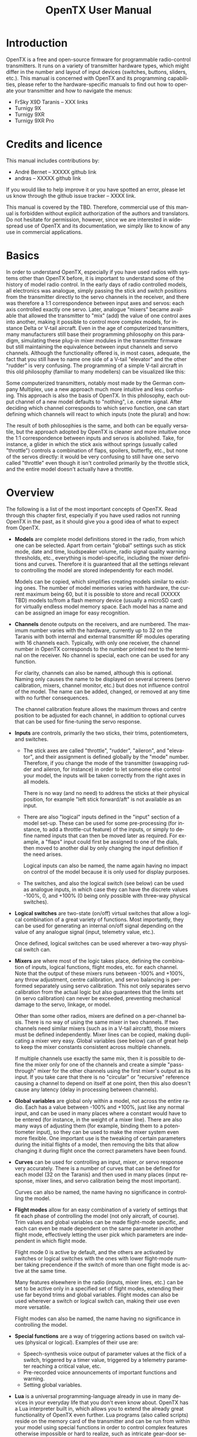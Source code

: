 #+TITLE: OpenTX User Manual
#+DATE: 
#+AUTHOR:
#+EMAIL:
#+DESCRIPTION:
#+KEYWORDS:
#+LANGUAGE:  en
#+OPTIONS:   H:3 num:t toc:t \n:nil @:t ::t |:t ^:t -:t f:t *:t <:t
#+OPTIONS:   TeX:t LaTeX:t skip:nil d:nil todo:t pri:nil tags:nil
#+INFOJS_OPT: view:nil toc:nil ltoc:t mouse:underline buttons:0 path:http://orgmode.org/org-info.js
#+EXPORT_SELECT_TAGS: export
#+EXPORT_EXCLUDE_TAGS: noexport
#+LINK_UP:
#+LINK_HOME:
#+XSLT:
#+LaTeX_CLASS: article
#+LaTeX_CLASS_OPTIONS: [11pt,a4paper]
#+LATEX_HEADER: \usepackage{a4wide} \parindent=0pt \parskip=1em \renewcommand{\arraystretch}{1.5}



* Introduction							  :noversion:
OpenTX is a free and open-source firmware for programmable
radio-control transmitters.  It runs on a variety of transmitter
hardware types, which might differ in the number and layout of input
devices (switches, buttons, sliders, etc.).  This manual is concerned
with OpenTX and its programming capabilities, please refer to the
hardware-specific manuals to find out how to operate your transmitter
and how to navigate the menus:
- FrSky X9D Taranis -- XXX links
- Turnigy 9X
- Turnigy 9XR
- Turnigy 9XR Pro

* Credits and licence 						    :version:
This manual includes contributions by:
- André Bernet -- XXXXX github link
- andras -- XXXXX github link

If you would like to help improve it or you have spotted an error,
please let us know through the github issue tracker -- XXXX link.

This manual is covered by the TBD.  Therefore, commercial use of this
manual is forbidden without explicit authorization of the authors and
translators.  Do not hesitate for permission, however, since we are
interested in widespread use of OpenTX and its documentation, we
simply like to know of any use in commercial applications.

* Basics							    :version:
In order to understand OpenTX, especially if you have used radios with
systems other than OpenTX before, it is important to understand some
of the history of model radio control.  In the early days of radio
controlled models, all electronics was analogue, simply passing the
stick and switch positions from the transmitter directly to the servo
channels in the receiver, and there was therefore a 1:1 correspondence
between input axes and servos: each axis controlled exactly one servo.
Later, analogue "mixers" became available that allowed the transmitter
to "mix" (add) the value of one control axes into another, making it
possible to control more complex models, for instance Delta or V-tail
aircraft.  Even in the age of computerized transmitters, many
manufacturers still base their programming philosophy on this
paradigm, simulating these plug-in mixer modules in the transmitter
firmware but still maintaining the equivalence between input channels
and servo channels.  Although the functionality offered is, in most
cases, adequate, the fact that you still have to name one side of a
V-tail "elevator" and the other "rudder" is very confusing.  The
programming of a simple V-tail aircraft in this old philosophy
(familiar to many modellers) can be visualized like this:

# TBD [[./diagrams/philosophy_traditional.png]]

Some computerized transmitters, notably most made by the German
company Multiplex, use a new approach much more intuitive and less
confusing.  This approach is also the basis of OpenTX.  In this
philosophy, each output channel of a new model defaults to "nothing",
i.e. centre signal.  After deciding which channel corresponds to which
servo function, one can start defining which channels will react to
which inputs (note the plural) and how:

# TBD [[./diagrams/philosophy_opentx.png]]

The result of both philosophies is the same, and both can be equally
versatile, but the approach adopted by OpenTX is cleaner and more
intuitive once the 1:1 correspondence between inputs and servos is
abolished.  Take, for instance, a glider in which the stick axis
without springs (usually called "throttle") controls a combination of
flaps, spoilers, butterfly, etc., but none of the servos directly: it
would be very confusing to still have one servo called "throttle" even
though it isn't controlled primarily by the throttle stick, and the
entire model doesn't actually have a throttle.

* Overview							    :version:
The following is a list of the most important concepts of OpenTX.
Read through this chapter first, especially if you have used radios
not running OpenTX in the past, as it should give you a good idea of
what to expect from OpenTX.

- *Models* are complete model definitions stored in the radio, from
  which one can be selected.  Apart from certain "global" settings
  such as stick mode, date and time, loudspeaker volume, radio signal
  quality warning thresholds, etc., everything is model-specific,
  including the mixer definitions and curves.  Therefore it is
  guaranteed that all the settings relevant to controlling the model
  are stored independently for each model.

  Models can be copied, which simplifies creating models similar to
  existing ones.  The number of model memories varies with hardware,
  the current maximum being 60, but it is possible to store and recall
  (XXXXX TBD) models to/from a flash memory device (usually a microSD
  card) for virtually endless model memory space.  Each model has a
  name and can be assigned an image for easy recognition.

- *Channels* denote outputs on the receivers, and are numbered.  The
  maximum number varies with the hardware, currently up to 32 on the
  Taranis with both internal and external transmitter RF modules
  operating with 16 channels each.  Typically, with only one receiver,
  the channel number in OpenTX corresponds to the number printed next
  to the terminal on the receiver.  No channel is special, each one
  can be used for any function.

  For clarity, channels can also be named, although this is optional.
  Naming only causes the name to be displayed on several screens
  (servo calibration, mixers, channel monitor, etc.) but does not
  influence control of the model.  The name can be added, changed, or
  removed at any time with no further consequences.

  The channel calibration feature allows the maximum throws and centre
  position to be adjusted for each channel, in addition to optional
  curves that can be used for fine-tuning the servo response.

- *Inputs* are controls, primarily the two sticks, their trims,
  potentiometers, and switches.
  + The stick axes are called "throttle", "rudder", "aileron", and
    "elevator", and their assignment is defined globally by the "mode"
    number.  Therefore, if you change the mode of the transmitter
    (swapping rudder and aileron, for instance) in order to let
    someone else control your model, the inputs will be taken
    correctly from the right axes in all models.

    There is no way (and no need) to address the sticks at their
    physical position, for example "left stick forward/aft" is not
    available as an input.

  + There are also "logical" inputs defined in the "input" section of
    a model set-up.  These can be used for some pre-processing (for
    instance, to add a throttle-cut feature) of the inputs, or simply
    to define named inputs that can then be moved later as required.
    For example, a "flaps" input could first be assigned to one of the
    dials, then moved to another dial by only changing the input
    definition if the need arises.

    Logical inputs can also be named, the name again having no impact
    on control of the model because it is only used for display
    purposes.

  + The switches, and also the logical switch (see below) can be used
    as analogue inputs, in which case they can have the discrete
    values -100%, 0, and +100% (0 being only possible with three-way
    physical switches).

- *Logical switches* are two-state (on/off) virtual switches that
  allow a logical combination of a great variety of functions.  Most
  importantly, they can be used for generating an internal on/off
  signal depending on the value of any analogue signal (input,
  telemetry value, etc.).

  Once defined, logical switches can be used wherever a two-way
  physical switch can.

- *Mixers* are where most of the logic takes place, defining the
  combination of inputs, logical functions, flight modes, etc. for
  each channel.  Note that the output of these mixers runs between
  -100% and +100%, any throw adjustment, centre calibration, and servo
  balancing is performed separately using servo calibration.  This not
  only separates servo calibration from the actual logic but also
  guarantees that the limits set (in servo calibration) can never be
  exceeded, preventing mechanical damage to the servo, linkage, or
  model.

  Other than some other radios, mixers are defined on a per-channel
  basis.  There is no way of using the same mixer in two channels.  If
  two channels need similar mixers (such as in a V-tail aircraft),
  those mixers must be defined independently.  Mixer lines can be
  copied, making duplicating a mixer very easy.  Global variables (see
  below) can of great help to keep the mixer constants consistent
  across multiple channels.

  If multiple channels use exactly the same mix, then it is possible
  to define the mixer only for one of the channels and create a simple
  "pass-through" mixer for the other channels using the first mixer's
  output as its input.  If you take care that there is no "circular"
  or "recursive" reference causing a channel to depend on itself at
  one point, then this also doesn't cause any latency (delay in
  processing between channels).

- *Global variables* are global only within a model, not across the
  entire radio.  Each has a value between -100% and +100%, just like
  any normal input, and can be used in many places where a constant
  would have to be entered (for instance, in the weight of a mixer
  line).  There are also many ways of adjusting them (for example,
  binding them to a potentiometer input), so they can be used to make
  the mixer system even more flexible.  One important use is the
  tweaking of certain parameters during the initial flights of a
  model, then removing the bits that allow changing it during flight
  once the correct parameters have been found.

- *Curves* can be used for controlling an input, mixer, or servo
  response very accurately.  There is a number of curves that can be
  defined for each model (32 on the Taranis) and then used in many
  places (input response, mixer lines, and servo calibration being the
  most important).

  Curves can also be named, the name having no significance in
  controlling the model.

- *Flight modes* allow for an easy combination of a variety of
  settings that fit each phase of controlling the model (not only
  aircraft, of course).  Trim values and global variables can be made
  flight-mode specific, and each can even be made dependent on the
  same parameter in another flight mode, effectively letting the user
  pick which parameters are independent in which flight mode.

  Flight mode 0 is active by default, and the others are activated by
  switches or logical switches with the ones with lower flight-mode
  number taking precendence if the switch of more than one flight mode
  is active at the same time.

  Many features elsewhere in the radio (inputs, mixer lines, etc.) can
  be set to be active only in a specified set of flight modes,
  extending their use far beyond trims and global variables.  Flight
  modes can also be used wherever a switch or logical switch can,
  making their use even more versatile.

  Flight modes can also be named, the name having no significance in
  controlling the model.

- *Special functions* are a way of triggering actions based on switch
  values (physical or logical).  Examples of their use are:
  + Speech-synthesis voice output of parameter values at the flick of
    a switch, triggered by a timer value, triggered by a telemetry
    parameter reaching a critical value, etc.
  + Pre-recorded voice announcements of important functions and
    warning.
  + Setting global variables.

- *Lua* is a universal programming-language already in use in many
  devices in your everyday life that you don't even know about.
  OpenTX has a Lua interpreter built in, which allows you to extend
  the already great functionality of OpenTX even further.  Lua
  programs (also called scripts) reside on the memory card of the
  transmitter and can be run from within your model using special
  functions in order to control complex features otherwise impossible
  or hard to realize, such as intricate gear-door sequencing.  They
  can also be used outside of models, for example for implementing a
  model setup wizard which sets up inputs, mixers, etc. for common
  scenarios.

- *Telemetry display*, *audio output*, and *haptic alerts* are an
  integral part of OpenTX.  In fact, models can be set up such that
  one never needs to look at the transmitter display because the radio
  lets the user know acoustically or by vibrating whatever they need
  to know.

  With telemetry data from a variometer, an acoustic variometer
  readout is also available, similar to the total-energy instruments
  in manned gliders.

  For speech synthesis and pre-recorded prompts, a memory card must be
  present and loaded with the relevant voice samples, whereas simple
  beep functionality is integrated into the firmware and functions
  even without the card.

- *Trainer* master functionality is implemented at the "sticks" level:
  each channel of the "slave" transmitter is interpreted as a stick,
  pot or input, thus the slave transmitter must be set up as a "1:1"
  controller, passing each control axis directly to one of the servo
  channels.  Up to 16 slave channels are supported this way, and
  assignment is free, meaning that any existing transmitter can be
  used as a slave, even if it has fixed channel assignment.  The axes
  to be controlled by the slave transmitter can be picked in a very
  flexible way.

  The 16 trainer input channels can also be used directly in place of
  any analogue input within the model, regardless of whether the slave
  controller is in control or not. (XXXX TBC)

- *Companion* is a software program to be run on a common computer
  (ready-make Linux, Windows, and Mac versions are available).  It
  goes hand-in-hand with OpenTX because its aim is to model your
  transmitter as closely as possible on the screen of your computer.
  Companion is very useful for trying new settings with the comfort of
  your PC's large screen, keyboard and mouse, which usually allow for
  faster programming than the few buttons on the transmitter.  Models
  can be copied to and from the transmitter using a USB connection,
  therefore Companion is even useful for making large changes to
  models which would be combersome to make on the transmitter itself.

  For the prospective or beginning OpenTX users, however, Companion is
  a great tool for familiarizing yourself with the basic concepts of
  OpenTX, before even spending money on a transmitter.

* Learning by doing
One thing every model pilot (or driver or captian) must learn at the
early stage is to relax while at the controls, as an upset pilot can
do stupid things they wouldn't normally do.  Since the prospect of
learning to use such a complex system as a radio with OpenTX can be
similarly daunting, we thorougly recommend for the reader to sit back,
relax, and follow this chapter closely, as it will set-up a fairly
common aircraft model, displaying the use and features of the radio in
the process.

** The model memory

#+BEGIN_QUOTE
*Why is this?*

The model we just set up is empty.
#+END_QUOTE

* OpenTX in detail 						    :version:
*** Menu overview						    :version:
TBD: diagram of the menus and how to switch between them (on Taranis)

*** Main views							    :version:
We have 3 main views showing the same basic information in the top
part and different inputs/outputs on the lower part. On the main views
a long press of the ENTER key brings up a menu where you can reset the
timers, telemetry data (min/max values, altitude, GPS home...), all of
those, bring up a statistics view (throttle graph, timers), or show
the developer credits. As mentioned above, a short press of the PAGE
key switches views.

The new title bar includes radio battery voltage, receiver signal
strength (for FrSky telemetry-capable receivers), main onboard voltage
(can be receiver battery, flight battery, or anything else depending
on sensors the "Voltage" parameter in the telemetry settings), status
icons (SD present, USB connected, trainer port mode, logging in
progress), audio volume and time.

The other "always present" items are model name, flight mode, and
trim/pot positions. The logo is of course customisable, you'll be able
to load your model's photo there! See this thread for a great
collection of models made by the community.

The first view lists the physical switch states in the bottom left
zone, and the 2 timers (when enabled) on the right.

[[./screenshots/taranis_main_screen1.png]]

The second shows the gimbal and switches positions, and is handy to
check that all the physical controls respond as intended.

[[./screenshots/taranis_main_screen2.png]]

The third shows again the physical switches on the left, and the
states of the 32 custom (logic) switches on the right.

[[./screenshots/taranis_main_screen3.png]]

The last view is a channel monitor showing the servo outputs for all
32 channels (+/- change page). If channel names are defined on the
SERVOS page, they will show up here instead of the numbers for
convenience.

[[./screenshots/taranis_channel_monitor.png]]

*** Telemetry view						    :version:
A LONG press of the PAGE key from any of the main views brings up the
telemetry views. The PAGE and +/- keys will then cycle between the
power status screen (voltage, current, power or A1/A2 if not set, cell
voltages from an FLVS-01 sensor if connected), the min/max and GPS
coordinates screen, and if defined from one to three customs screens
that can hold up to 12 items each, configured in the telemetry setup
menu.

[[./screenshots/taranis_telemetry_screen1.png]]

[[./screenshots/taranis_telemetry_screen2.png]]

[[./screenshots/taranis_telemetry_screen3.png]]
  
*** Radio general settings					    :version:
A LONG press of the MENU key brings up the mostly self-explanatory
radio setup menu:

[[./screenshots/taranis_radio_setup.png]]

- Date/Time: To be set, they serve as info but also to give a correct timestamp to files and logs saved by the radio.
- Battery range: range of the graphical radio battery meter on the main views. To be set accordingly with the battery type you use (2s lipo here).
- Sound settings: Mode, Master volume, individual volumes of all mixed sources (Beeps, sound files, variometer, background music), beep duration and pitch.
- Contrast: Screen contrast setting.
- Alarms -> Sound off: if "Sound Mode" is "Quiet", the radio will not even sound warnings like a low battery. This alarm will remind you of that when turning the radio on. 
- Inactivity alarm will remind you if you have forgotten to turn the radio off.
- Backlight -> Mode: If set to Keys, Controls or Both, the backlight will turn on when a stick/switch is moved and/or a key is pressed, for the duration set below.
- Backlight -> Alarm: Backlight will flash when an alarm sounds.
- Splash screen: On Taranis the splash will always be shown as the memory takes some time to load. Setting this on will just show it for longer.
- GPS time zone is there to show you the correct time when a GPS is present, and coordinate format lets you adjust display format to your liking.
- Country code: Must match your geographical location to keep RF transmission parameters within regulatory requirements.
- Voice language: Allows you to choose the language of the voice announcements. Note that the list contains all supported languages, but you also need to ensure a voice pack for that language has been loaded onto the SD card (in a subfolder of the SOUNDS directory).
- Units: Allows choosing between metric and imperial units for telemetry values.
- FAI mode (if the "FAI choice" option is selected in OpenTX companion): Disables all telemetry displays other than RSSI and voltage to comply with contest regulations. This is one-way, i.e. when you turn it on with this menu option it can't be disabled anymore, you need to connect the radio to the PC and use OpenTX companion to turn it off again (to prevent cheating). This allows you to come to the field, do your checks / test flights with telemetry, and turn the restricted mode on before the beginning of the contest on the radio itself.
- Default channel order: Defines the order of the 4 default mixers that are inserted on channels 1-4 when creating a new model. Set this to your preference. They can of course always be moved later, this is just a time-saving option.
- Mode: This is your stick mode, e.g. Mode 1 for throttle and aileron on the right stick, Mode 2 for throttle and rudder on the left stick.

*** SD browser							    :version:
A SHORT press of the PAGE key brings up the SD card browser page:

[[./screenshots/taranis_sd_browser.png]]

This allows you to browse the SD card contents.

On each file or folder, pressing ENTER will bring up a contextual menu
with some basic file operations (copy/delete), as well as others
depending on the file type.

Folders are organised as such:
- BMP folder: This is where you should place the 64x32, 4-bit grayscale .bmp files that you want to use as model logos. Filenames must be 10 chars long or less (not including extension). A collection of files is available here. Placing the cursor over a valid file in this folder will show it on the right side of the screen, and in the contextual menu you will find an entry to assign the selected image to the current model.
- LOGS folder: This is where you will find telemetry logs if enabled. Files will be created with the same name as the model they were saved from, with the date appended. One log file is created per day for each model.
- MODELS folder: Model files saved by the "Archive model" command of the model selection screen will be placed here. Similarly, models you want to reload using the "Restore model" of the same page need to be placed there beforehand.
- SOUNDS folder: This is where voice packs need to be placed. ZIP files with the standard voice packs can be downloaded from within OpenTX companion, or here. Extract the ZIP file to the root of the SD card, and it will create the necessary subdirectories (e.g. SOUNDS/en for the English pack). Any file you want to have available for the "Play Track" custom function needs to be placed within the language's directory as well. In this folder, the contextual menu includes a preview function.
- XXXXXXXX others?

The microSD card can be formatted by selecting the relevant option in
the menu that appears when pressing MENU LONG. A confirmation will be
required.

*** Trainer							    :version:
A SHORT press of the PAGE key calls the trainer settings page:

[[./screenshots/taranis_trainer.png]]

This page allows you to configure the trainer function for "master"
use (make sure the Trainer mode in model settings is set to
Master). For each of the 4 main functions you will be able to set the
mode (OFF, += for Add, := for Replace), ratio and input channel.

Start by setting the mode for each function (the "standard" way is
Replace i.e. when the trainer function is activated the function is
fully transferred to the student, Add allows both master and student
to act upon the function together). Then select the source channel
accordingly to the brand/model of the student radio, and set the ratio
to 100% for now. Now ensure the student radio is connected and
recognised (moving the sticks of the student radio should change the 4
numbers at the bottom of the screen) make sure all its trims are
neutral, all its sticks are centered (including throttle). Select the
CAL field and press ENTER twice. The numbers should now be 0.0 or very
close.

Now move the student radio's sticks and check the numbers vary from
-100 to +100. Should they reach those values before the stick hits the
end of its travel, reduce the ratio so that the throws match. Should
they never reach -100 to +100 even with full stick deflection, use the
Multiplier field to increase it.

Trainer input is now configured. Note that this setting is global,
because it depends on the student radio regardless of the selected
model. In order to use the Trainer function on a specific model you
will need to assign the switch you want to the "Trainer" Custom
Function for that model. More about this further.

*** Version							    :version:
This screen allows you to see the version of your currently loaded
OpenTX firmware.

[[./screenshots/taranis_version.png]]

When reporting a bug, please be sure to include the revision number
you see on the SVN line. XXXXX TBC

*** Diagnostics							    :version:
The next 2 pages are the switch and analog diagnostics, they will show
you what the firmware reads from the radio's keys and
potentiometers. This is the first place to go to if you run into
issues with badly responding sticks / pots / switches. If things are
wrong here (inconsistent stick centering or end point readings,
flickering value,...) then you can be sure the problem is
hardware-related and not due to wrong model setup.

**** Input monitor						    :version:
The Analog page also features the battery calibration setting. It
should be correct out of the box, but if not move the cursor to the
field, and adjust it so that the displayed value matches the voltage
you can measure on the battery terminals with a voltmeter.

[[./screenshots/taranis_input_monitor.png]]

**** Calibration						    :version:
This is the place where you can calibrate sticks and pots. Follow the
on-screen instructions, and note that when asked to center the sticks
this includes the throttle stick and the 2 sliders. S1 and S2 pots
however do not need to be centered, only the extremes are calibrated.

[[./screenshots/taranis_calibration.png]]

*** Model menus							    :version:
A SHORT press of the MENU key from the main views brings up the model
selection screen. There models can be selected, deleted, backed up and
restored to/form SD card using the menu brought up by a LONG press on
the ENTER key. They can also be copied or moved (one SHORT press on
ENTER key highlights the line, +/- create and place a copy of the
model on the desired slot, while two SHORT presses create a dotted
outline where +/- simply move the selected model to another slot.)

[[./screenshots/taranis_model_selection.png]]
  
**** Model setup						    :version:
A SHORT press of the PAGE key brings up the basic model setup page:

[[./screenshots/taranis_model_setup.png]]

- Model name: Self-explanatory... Change letter with +/- keys, go to the next with ENTER SHORT, or press ENTER LONG to capitalize the current letter before switching to the next.
- Model image: There you can select a 64x32px, 16-grayscale .bmp file located in the BMP folder of the SD card as your model logo. To be able to preview the images in the folder, use the SD Browser.
- Timers: There are 2 fully programmable timers, that can count either up or down. If the value is set to 00:00 they will count up from 0, if not they will count down from the preset value. The trigger is set using the field next to the timer value, ABS counts up all the time, THs runs whenever the throttle stick isn't at idle, THt starts the timer the first time throttle is advanced, TH% counts up as a percentage of the full stick range. Persistent, if ticked, means the value is stored in memory when the radio is powered off or model is changed, and will be reloaded next time the model is used. Minute call will beep / say the time every full minute, while countdown will also give announcements several more times during the last minute.
- Extended limits allow setting servo movement limits up to 125% instead of 100%.
- Extended trims allows trims to cover the full stick range instead of +/-25%. Be careful when using this option, as holding the trim tabs for too long might trim so much as to render your model unflyable. The "Reset" item will reset all trims (for all flight modes).
- Trim step sets the precision of trim clicks. Exponential means very fine steps close to the trim center, but larger ones the farther you get from center.
- Throttle reverse: Ensures correct operation of throttle-based timers and functions for people who like having full throttle with the stick down.
- Throttle source defines what triggers the THx functions of the timers. It's common to set it to the throttle channel instead of the stick, so that throttle cut or other modifiers are taken into account.
- Throttle trim: IC engine mode, where trim only affects the idle part of the throw without touching the full throttle point.
- Throttle Warning: Will warn you if the throttle stick is not at idle when the radio is powered up or a model is loaded.
- Switch warning: Defines whether the radio requests the switches to be in predefined positions on power on/model change. To set them, arrange your switches the way you like, and press ENTER LONG.
- Center beep: Makes a beep when the selected control(s) pass the center point.
- Internal RF:
   * Mode: Transmission mode of the internal RF module (OFF, D16, D8, LR12).
   * Channel range: Choice of which of the radio's internal channels are actually transmitted over the air.
   * Receiver no (D16 / LR12 only): defines the behavior of the receiver lock function. This number is sent to the receiver, which will only respond to the number it was bound to. By default this is the number of the model's slot when it is created. It can however be changed manually, and will not change if a model is moved or copied. If manual setting or a copy/move operation results in 2 or more models on the radio having the same number, a warning popup will show up. It is then up to the user to determine if this is the desired behavior or not and change if required.
   * Bind and range check fields get activated by a press of the ENTER key. The radio will beep every few seconds to confirm. Range check will display a popup with the RSSI value to evaluate how reception quality is behaving.
   * Failsafe mode (D16 / LR12 only): Allows choosing between simply holding the last received positions, turning off pulses (like old PPM MHz receivers), or moving the servos to custom predefined positions. For custom positions a SET field will call the failsafe settings page, where the position can be defined separately for each channel. Select the desired channel, press ENTER to get in edit mode, move the control to the desired position, and press ENTER to save. In D8 mode this field is hidden, failsafe needs to be set on the receiver as described in the receiver's manual.
- External RF:
   * Module type: PPM for generic modules, XJT (same operation modes as above), DSM for Spektrum “hack” modules made using these instructions. Note that the Orange DSM and Spektrum DM9 modules both need PPM.
   * Channel range: same as for internal module.
   * Receiver no, Bind, Range check (when module type is XJT): Same as above.
   * PPM Frame (when module type is PPM): Allows setting the frame length, pulse length, and polarity of the PPM frame. The frame length is automatically adjusted to a safe value when the number of transmitted channels is changed. Advanced users can still adjust it afterwards if necessary.
   * Failsafe mode: When module type is XJT, same as above.
- Trainer mode: Master or slave, this setting defines which way the trainer port works. An icon is shown in the main view when the cable is inserted showing which mode is in use. In Slave (output) mode, the channels that should be sent and the PPM frame parameters are customizable just like for External RF -> PPM.

**** Helicopter setup						    :version:
A SHORT press of the PAGE key will bring up the helicopter CCPM head
mixer page. This page allows setting a swashplate type, and limiting
the control authority through the Swash Ring setting.

[[./screenshots/taranis_helicopter.png]]
  
The inputs of this mixer are the Ail and Ele sticks, plus the virtual
channel selected in "Collective source". This channel would see
entries added on the MIXER page for one or more pitch curves.

The outputs of the CCPM mixer are CYC1, CYC2 and CYC3, which need to
be assigned on the MIXER page to the channels you will connect your
servos to.

Note that the settings made here have no effect unless you are using
those CYC1, CYC2 and CYC3 sources. A multirotor or flybarless
helicopter which uses onboard computers/mixers will NOT use them.

**** Flight modes						    :version:
Next up is the flight modes screen.

[[./screenshots/taranis_flight_modes.png]]
  
8 flight modes plus the default one are available for use. Each of
them can be named, has a selectable activation switch (physical or
logical), a trim selection array (R, E, T, A when shown mean the mode
has its own trim setting for that control, but each can be changed to
a number from 0 to 9 and thus use the same value as the specified
mode), and slow up/down parameters for smooth transitions between
modes.

The priority of the flight modes is such as the first FM of 1-8 that
has its switch ON is the active one. When none has its switch ON, the
default FM0 is active.

**** Sticks						   :outdated:version:
The next screen allows setting one or more input formatting rules to
each stick axis. This is the first step of the control chain - where
you define the amount of control authority you want on each stick.

*PLACE NEW IMAGE HERE*

As many lines as required can be assigned to each stick (LONG press
ENTER brings up a popup menu to insert/delete lines), and again the
first one that has its switch on (starting from the top) will be the
active one. This is commonly used to create dual, triple,... rates. A
name can be defined for each entry, as well as the rate and
exponential ratio. A curve (built-in or custom) can also be used
instead of the "simple" exponential function.

The Modes line allows to choose in which flight mode(s) (highlighted
numbers) that line can be active. If the current mode is not selected,
turning on the switch will not activate that formatting line.

The Side parameter limits the effect of that formatting line to only
one side of the stick. A summary of the selected modes for each line
is shown on the main screen.

*PLACE NEW IMAGE HERE*

**** Mixer							    :version:
The next page is where the actions on the controls will be mapped to
servos. OpenTX does not have any predefined mixing functions that
relate only to a particular model type or situation, it rather gives
you a blank canvas you can build upon. The key to configuring a model
on OpenTX is not to think about "activating the delta mix" like on
certain radios, but rather to think about what you want your control
on the model to do in response to an input on the radio's
controls. The mixer is where all that "logic" gets entered.

[[./screenshots/taranis_mixer.png]]

The various channels are outputs, for example CH1 being the servo plug
#1 on your receiver (with the default protocol settings). A channel
without a mixer line will just center a servo that would be connected
to it.

Each mixer line connects one input to the channel it's on. Inputs can
be:
- The 4 stick axes
- The 4 pots and sliders
- The heli mixer outputs (CYC1-3)
- A fixed value (MAX)
- The 8 physical switches
- The 32 custom (logical) switches
- The trainer port input channels (PPM1-8)
- Each of the radio's 32 channels, which allows using channels as a virtual functions for clarity (mix several inputs into one reuseable function, that can then be assigned to one or more channels). Note that the settings of the SERVOS page are NOT taken into account there.

All inputs work on a -100% to +100% basis. Sticks, pots, channels, CYC
sources, trainer inputs will vary proportionally within this
range. 3-position switches will return -100%, 0% or +100%. 2-position
switches (and logic ones) will return -100% or +100%. MAX is always
+100%.

If you want the servo connected to the #2 plug of your receiver to be
controlled by the elevator stick, you will simply create a mixer entry
on CH2 with Ele as source. Easy enough!

There can be as many lines as needed on each channel, and the
operation between each line can be selected. To create a new line, you
would LONG press the ENTER key, and select insert before/after. By
default all the lines on a same channel are added together, but a line
can also multiply those before it, or replace them.

For clarity, each line that is currently active and contributing to
the channel's output will have its source displayed in bold. This can
be very handy when many are present and to check switch functions.

[[./screenshots/taranis_mix_editor.png]]

For each mixer line, several parameters are available:
- A name can be entered for convenience
- The weight (in %) of the input can be set. This sets how much of the input control has to be mixed in. A negative value inverts the response.
- An offset on the input value can be added.
- A trim can be used, for sticks this is by default the trim associated to the stick, but can be chosen to be one of the other trims (for cross-trimming for example) or disabled altogether. For other inputs the trim defaults to OFF, but can of course be set to one if required.
- Either a differential value can be set (reduces response by the specified percentage on one side of the throw) or a curve (built-in or custom) can be assigned. When a custom curve is selected, a press of the MENU key will bring you to the curve editor.
- The modes the mixer line is active in can be selected (see D/Rs).
- A switch (physical or virtual) can be used to activate the mixer line.
- A sound warning (1, 2 or 3 beeps) can be set to play whenever the line is active.
- The Multpx setting defines how the current mixer line interacts with the others on the same channel. "Add" will simply add its output to them, "Multipl" will multiply the result of the lines above it, and "Replace" will replace anything that was done before it with its output. The combination of these operations allows creating complex mathematical operations.
- Response of the output can be delayed and/or slowed down with regard to the input change. Slow could for example be used to slow retracts that are actuated by a normal proportional servo. The time is how many seconds the output will take to cover the -100 to +100% range.

As a little example, if you wanted to add some compensation on the elevator channel when you increase throttle, you would go through a simple path:
- What's the control surface I want this to act on? Elevator, which is connected to CH2.
- When do I want it to move? When I move the throttle stick, in addition to whatever would already be present (usually the elevator stick).

So you would simply go on CH2, and insert a new line with Thr as
source. Type would be Add as the compensation needs to be added to the
"normal" elevator response. As the required compensation is likely
small, you will dial in a small weight, maybe 5%. On the ground with
motor disconnected, you will check the elevator compensates in the
correct direction. If not, you'll invert the weight to -5%.

You could then assign a switch, in order to be able to
activate/deactivate it in flight to see if the amount of compensation
is actually appropriate. If the correction is more complicated, you
might want to assign and create a curve that matches what's required.

**** Servos							    :version:
The SERVOS page is the interface between the setup "logic" and the
real world with servos, linkages and control surfaces. Up to now, we
have set up what we want our different controls to do, now is the time
to adapt that to the mechanical characteristics of the model.

[[./screenshots/taranis_servos.png]]
  
For each channel, we can define:
- A name, that will be shown on the mixer screen when the cursor is on a line belonging to that channel, on the channel monitor and on the failsafe settings page.
- An offset or subtrim.
- Low and high limits. These are "hard" limits, i.e. they will never be overridden, so as long as they are set so that your servo never forces, it really never will. They also serve as gain or "end point settings", so reducing limit will reduce throw rather than induce clipping.
- Servo reverse.
- Center adjustment. This is similar to subtrim, with the difference that an adjustment done here will shift the entire servo throw (including limits), and won't be visible on the channel monitor.
- Subtrim behavior: When set to default, adjusting subtrim will only shift the center of the servo throw. Given a -100% to +100% order from the mixer, the servo will still move exactly between the lower and upper limits, without clipping or dead band. This introduces a different stick to servo movement relation for both sides of the stick. Depending on the situation it can be either convenient or problematic, so the = setting has been added to change subtrim effect to rather shift the servo throw "symmetrically". A full throw order from the mixer can now be clipped by the limit that is on the same side as the subtrim, while on the other side the servo will not reach the limit anymore. That way on both sides of the stick a given stick movement always results in the same servo movement. Typically using the default mode allows for faster setup of servos that are driven by a single control input, while = is required to keep correct response of control surfaces using differential and/or mixing several inputs together. The = mode typically requires reducing D/R so that a margin is left between full "control" throw and the defined limits.

The following diagram illustrates the respective behavior of both
subtrim modes and how Center adjustment compares to them:

[[./diagrams/subtrim_modes.png]]

The last line after CH32 is the "Trims to Offsets" function. It is
used to take the trims of the currently selected flight mode, transfer
their content to the subtrims, reset them, and adjust all other flight
modes' trims. If you're close to running out of trim, instead of
having to adjust every value one after the other, all it takes is to
LONG press ENTER on this line and everything is done magically. Beware
that you should still check if it would not be wiser to correct the
problem mechanically, especially with large values, as depending on
the subtrim behavior setting it might lead to either insufficient and
asymmetric throws, or clipping/dead band.

**** Curves							    :version:
Custom curves can be used either in input formatting or mixers. There
are 16 of them available, and they can be of several types (3, 5, 9,
17pt, both with fixed or user-definable x coordinates). 3pt would be a
3-point curve with fixed x, 9pt' is a 9-point curve with user-defined
x coordinates.

These curves are available in addition to the "built-in" curves:
- x>0, x<0: If input is positive resp. negative return input, otherwise 0.
- |x|: Return the absolute value of the input.
- f>0, f<0: If input is positive resp. negative, return 100%, otherwise 0.
- |f|: If input is negative return -100%. If input is positive, return +100%.

[[./screenshots/taranis_curves.png]]

[[./screenshots/taranis_curve_editor.png]]

The curve editor allows you to define a name for the selected curve,
the type, and of course set the coordinates. When the cursor is on one
of the editable coordinates, a LONG press of the ENTER key will bring
up a menu where you can choose a standard preset curve, mirror the
curve vertically, or reset all points.

**** Global variables						    :version:
Global variables are values that can be substituted to the usual
number on every Weight, Offset, Differential or Expo setting. Their
main use is to group the adjustment of several parameters that should
have the same value. For example, aileron differential on a glider
with 4 surfaces responding to the aileron function. When trying to
find the sweet spot for the differential value, instead of having to
repeatedly edit the differential value in 4 mixers, all 4 can be set
to use a global variable (e.g. GV1 resp. -GV1, selected by a LONG
press of the ENTER key on the Differential field). Then adjusting GV1
on this page is all it takes for all differentials to be updated.

Global variables are also flight mode specific, so instead of having
to create separate mixer lines with different values depending on the
flight mode one can simply use a global variable with different values
for each flight mode. This can significantly help simplifying the
mixer screen by avoiding many duplicate entries.

Global variables can also be adjusted in flight thanks to the Adjust
GVx Custom Function that will be described later, and help adjusting
those parameters that are easier to tweak in flight like D/R ratios,
expos or again differential.

The Global variables screen allows setting a name for each of the 5
available variables for conveniency, and seeing/setting the value each
of them will have in each of the 9 flight modes.

[[./screenshots/taranis_global_variables.png]]

**** Logical switches						    :version:
These are logic switches that are used to compare values and combine
various conditions.

The first "operation" column lists a few arithmetical, logical and
differential operations. In arithmetical ones a and b represent
variables, x represents a constant. Variables can be every source,
i.e. all those available in mixers, plus the 5 global variables and
all telemetry values. In logical operations the available sources are
all physical and other custom switches. Differential functions compare
the variation of a variable since last match to another value.

[[./screenshots/taranis_logical_switches.png]]
  
- a~x: active when variable a is approximately equal to constant x (hysteresis added, as comparing a stick's value for example would pretty much never trigger an exact match)
- a<x, a>x: Active when variable a is smaller resp. greater than constant x
- |a|<x, |a|>x: Active when the absolute value of variable a is smaller resp. greater than constant x
- a<b,a>b,a=b: See above, but with 2 variables
- AND, OR, XOR: Logical and, or, exclusive or between 2 binary inputs
- d>x, |d|>x: Active when the selected variable, respectively its absolute value has changed by more than x since last time. For example, d>x Alt 10 would trigger once every time Altitude goes up by 10m. |d|>x Alt 10 would trigger once every time Altitude goes up OR down by 10m.
- TIM: A timer, TIM 0.5 2.0 would be active for 0.5s, inactive for 2s, and repeat.

Custom switches offer 3 more parameters: An extra AND condition (if
selected, must be on for the custom switch to become active), a
Duration parameter (the minimum time a custom switch will be active
for even if its conditions become false instantly), and a delay
parameter (that affects both activation and deactivation). See the
title bar header to see the function of the field the cursor is on.

A long press of the ENTER key on a custom switch's label will bring up
a popup menu that allows you to copy/paste/delete an entry for more
convenient entry of similar settings.

**** Special functions						    :version:
This is the place where switches can be used to trigger special
functions such as trainer mode, soundtrack playback, speech output of
variables etc.

[[./screenshots/taranis_special_functions_1.png]]

The first column selects the trigger, which can be any switch
(physical or custom) or ON (always on). A LONG press of the ENTER key
will switch to "toggle" mode (ending with t), i.e. the selected input
will be turned on when the selected switch is activated, and will
remain on until it is deactivated and reactivated again.

Scrolling through the list you will also find a few more options: One
(triggers just once when loading a model or turning the radio on),
SHdownS (short press of the momentary switch), SHdownL (long press of
the momentary switch).

The available functions are:
- Safety CHx: When active, the output of CHx is forced to the selected value. A checkbox is there to enable the function, which you would typically do after ensuring the value is set correctly and the switch is off if your model is powered.
- Trainer, TrainerXXX: Enables trainer mode globally, and for individual functions. Unless a custom function is set for an individual function, turning the one set for Trainer automatically activates all 4 sticks.
- Instant trim: When activating the selected switch the current stick positions will be added to their respective trims. This is typically assigned to a momentary switch, and used on a maiden flight if you expect trims to be way off. Instead of frantically clicking the trim tabs, you would hold the sticks so that the model flies straight, and depress the switch once. It is best to remove that entry after the maiden flight, to avoid hitting it by mistake and bringing the model badly out of trim again.
- Play Sound: Play a simple tone from the available list.
- Reset: Resets the selected item (Timer 1, Timer 2, telemetry values, or all of those)
- Vario: Turns on variometer sounds (see Telemetry setup)
- Play track: Plays a sound file from the SD card, with repeats at the specified interval
- Play value: Speaks the current value of the selected parameter, with repeats at the specified interval
- SD Logs: Logs the telemetry values to SD card at the specified interval
- Volume: Adjusts sound volume using the selected source
- Backlight: Turns backlight on
- BgMusic, BgMusic || (pause): Plays a selected soundtrack from the SD card. The BgMusic Pause item pauses the track when activated and resumes it once inactive again, while switching BgMusic off stops the track completely.
- Adjust GVx: When active, sets the relevant global variable to the value of the specified source. The adjustment source can be one of 4 groups cycled through using a LONG press of the ENTER key:
   + A fixed value
   + A proportional control, or a channel with for example specified curve/weight/offset to limit the adjustment range
   + Another GVAR
   + +1/-1, to increment/decrement the GVAR with each activation.

A long press of the ENTER key on a custom function's label will bring
up a popup menu that allows you to copy/paste/delete an entry for more
convenient entry of similar settings.

**** Telemetry							    :version:
This page groups all the basic telemetry-related settings.

[[./screenshots/taranis_telemetry_settings.png]]

- A1 and A2 are the 2 analog ports available on D8R receivers. X8R receivers only have A1, which measures the receiver's power supply. Range sets the maximum measurable voltage, i.e. 3.3V / (divider ratio). For example with the receivers' internal sensor (1:4), this would be 13.2V. For the FBVS-01 sensor with the default ratio of 1:6, this would be 19.8V. The number next to "Ax channel" will show the currently measured value, and can be used to confirm or correct the Range setting by comparing the reading with an external voltmeter. Offset and custom units (A, m/s, m, °, %...) can be used in addition to help scaling the input to accomodate 3rd-party analog sensors.
- "Low" and "Critical" alarms for A1, A2 and RSSI will trigger audio warnings when the measured value goes below the defined levels. When a microSD card with a Taranis voice pack loaded is present in the slot, those alarms will be announced in clear voice (e.g. "A1 Low", "A2 Critical", "RF signal Low"). If no card is present each will trigger a different beep pattern. We do recommend the use of the voice capability as 6 different beeps can be difficult to remember under stress.
- Blades: Number of blades for the RPM sensor.
- Voltage/current: Allows choosing the input for the power calculation and mAh count features. These should match the input you've connected the corresponding sensors to.
- Variometer source: sensor type that is installed in your model. "Vario" is for the new FrSky vario sensors as well as the openxvario (vertical speed is calculated by the sensor and transmitted digitally), A1/A2 are for analog sensors that transmit vertical speed as a voltage connected to the respective input. Limit sets respectively the maximum expected sink rate, low and high dead band (no sound), and maximum climb rate for the sounds generated by the Vario custom function. The low dead band can be set to OFF, which disables sink tones altogether.
Following those basic parameters are the selection lists for the 3 custom telemetry screens that can be seen by LONG pressing the PAGE key on the main views. Each screen can either show numerical parameters (9 in the main screen area and 3 in the bottom bar), or 4 bargraphs with configurable upper/lower limits.

[[./screenshots/taranis_telemetry_screen3.png]]

[[./screenshots/taranis_telemetry_screen4.png]]

Each field can be one of the various available parameters, of course
the corresponding sensors and/or hub must be installed in the model:
- Tmr1,2: Both timers
- SWR: Transmitter antenna quality. Should always be below 51, or a popup warning will appear and an audio alarm will sound to warn you to check the radio's antenna. The value itself is of little meaning.
- RSSI: Lowest of the RSSI values from the radio and receiver in D8 mode. In D16 mode, RSSI of the receiver.
- A1,2: Analog ports on D receivers (only A1 available on X8R receivers, with receiver voltage)
- Alt: Barometric altitude sensor
- Rpm: Engine speed, number of blades is adjusted in the settings above
- Fuel: Fuel level
- T1,T2: Temperature sensors 1 and 2
- Spd, Dist, GAlt: GPS speed, distance from starting point and GPS altitude
- Cell: Lowest cell on FLVS-01
- Cels: Sum of all cells on FLVS-01
- Vfas: FAS-40/100 voltage measurement
- Curr: Current, source configured in the settings above (FAS or analog)
- Cnsp: mAh used totalizer (needs current source configured correctly)
- Powr: Power, voltage and current sources configured above
- AccX,Y,Z: Acceleration values from TAS-01
- Hdg: GPS heading
- Vspd: Vertical speed (either calculated by the radio or reported by the sensor, depending on the sensor type chosen above)
- xxx+/xxx-: Min and max values of the available parameters

**** Templates							    :version:
The templates are currently "starting points" for model setups. When
selected with ENTER LONG they will either add to or replace the
current model's mixers and settings with the usual ones for the usage
scenario they correspond to (best used on a newly created
model). These can be used to build upon or tweak to achieve the
desired result, or simply to get an idea of what's required for that
model type.

[[./screenshots/taranis_templates.png]]
  
** Tutorial: your first model in OpenTX 			    :version:
Now that you've seen the basics and that your battery has some charge,
what about a little bit of practice? The radio comes from the factory
with the sticks already calibrated, so the first thing to do with your
radio would be to configure the general settings. Get to the relevant
page with MENU LONG, set time, date, sound volumes to your preference
(the lower end of the volume slider is typically needed when using
headphones, while the upper end is good for using with the internal
speaker), play with the backlight setting, set the RF country code to
your location, the default channel order to your preference, and the
stick mode to match your flying style. Battery gauge and alarm are
factory set for the supplied battery.

The radio will have created an empty model for you, so after having
gone back to the main view you'll be able to go to the model setup
screen by pressing MENU SHORT and PAGE SHORT. There you'll want to
make sure you've set the RF mode that matches the receiver you want to
use. When using the internal module, to bind your receiver select the
"Bind" field and press the ENTER key. The radio will beep every few
seconds. Now follow your receiver's instructions for binding (press
and hold the F/S button then apply power for D and X receivers,
connect jumper to S pins of channels 1 and 2 and apply power for
V8x-II receivers). The receiver LED will flash fast to confirm
binding. Press exit on the radio, Remove the jumper on the receiver if
applicable, and cycle receiver power. You should now have servo
control of channels 1-4 with the sticks.

**** Setting up a model						    :version:
***** OpenTX basics						    :version:

Now that everything works, it's time to stop a moment for some theory about the basic operation of the OpenTX firmware.

As briefly described above, OpenTX differs from the majority of
mainstream radios by its programming philosophy. Owners of Multiplex
radios will however feel at home very quickly, as the principles are
very similar. As opposed to common radios that offer a choice between
a limited set of predefined usage scenarios (airplane, glider,
helicopter), a number of functions that are commonly used with such
models (delta, flaperon, camber, butterfly...), and have fixed
assignations (sticks always control their respective channels), OpenTX
offers a blank canvas on which you will build your setup: the mixer
screen. This approach ensures maximum flexibility because whatever you
do you will never have to work around what the radio expects you to
do, which is a blessing for anybody having to work with "new" model
types or configurations which still "don't exist" for mainstream radio
manufacturers, and as such for which the built-in functions are
usually useless. So you can see it that way: For some model types,
usual predefined functions can allow setting up a model in seconds
(just enable a function), but for others you'll spend hours trying to
get around their limitations. On OpenTX everybody is more or less at
the same level - it might take a little longer at the beginning to set
up a seemingly simple model, but a complicated one won't take much
more. As there is no existing function you can just turn on, it will
require basic understanding of how your model is supposed to work, and
what you want each control surface to do. This means that you might
even learn something about your model in the process of setting it up!

The control order path starts from the hardware controls, goes through
the STICKS screen (anything affecting control response like dual rates
and exponential), continues to the mixer, and ends up being adapted to
the mechanical characteristics of the model in the SERVOS screen.

***** Everything about the mixer screen				    :version:
We'll start with this as it is the center of the radio. The mixer
screen lists the 32 output channels to which you can link one or more
inputs from a long list of physical controls (sticks, pots, trims,
switches), logic sources, other channels and trainer inputs. Each
assignation is done with a mixer line. A new model will have 4
predefined mixer lines on channels 1,2,3 and 4 that link the 4 sticks
to them according to the channel order preference you have set. These
are there purely for convenience, and can of course be edited or
deleted.

Let's delete them all by highlighting them, pressing ENTER LONG and
choosing "Delete". Your mixer screen is now empty, which means the
radio does nothing at all. Well it does, it sends out the number of
channels that are defined on the model setup page to the receiver
(channels 1-8 by default), but as those channels are empty in the
mixer screen no servo will respond, they'll all be centered. You won't
go very far with that, so you'll want to add control inputs to those
channels. You'll create a mixer line on CH1 by highlighting it and
pressing ENTER LONG, and will end up in the INSERT MIX page. Scroll to
the "Source" field, press ENTER, and select the control you want to
act on CH1. You can do it by browsing the list with the + and - keys,
or take the easy route and just move the desired control (if it's a
physical one, of course). Move the aileron stick, and the field will
change to Ail (it might have already been there if your channel order
preference set in the general settings had A for the first channel, as
that's taken into account). You can leave the other parameters at
their default settings, which mean:
- The mix ratio of this input is 100%, so the scaling of the mixer line's output will be equal to its input. A value of -50% would mean the output would be half of the input, and inverted.
- There is no offset, so with an input of 0 the output of the mixer line will also be 0. A value here would shift the response by that much percentage of (input x weight).
- Trim is ON, it could instead be excluded from the calculation (OFF), or one of the other trims could be used (for cross-trimming for example). D/R and expo (the entries on the STICKS screen for that channel) are used. Unticking the box would mean the mix receives the raw stick input even if a D/R is active.
- Differential is 0, so the mixer output will be symmetrical on both sides. A value of 20% would mean the line's output would be 20% less on the negative side than on the positive one. The "Diff" field is editable, and by using the +/- keys on it you'll be able to select a curve instead (predefined or custom).
- The mixer line is active for all flight modes. By "unticking" some of the numbers, you would disable that line whenever the corresponding flight mode is selected.
- No switch is assigned to the line, so it's always active (as long as the modes setting above allows it). Selecting a switch (physical or logical) would allow activating or deactivating the line when needed.
- Warning is off. If set to 1,2 or 3 the radio would emit 1,2 or 3 short beeps every few seconds to let you know that line is active.
- Multiplex is Add, so this line is just added to the previous ones on the same channel. If set to multiply it would multiply the calculated result of the lines above it, and if set to replace it would replace anything that's above it whenever it's active.
- Delays are 0, so if that line had a switch assigned it would be activated/deactivated instantly when the switch is toggled. Time is in seconds.
- There is no slowing down, so the line's output reacts instantly to input changes. Times set here are expressed in seconds to cover the entire range (-100 to +100). If 2 seconds are selected, the line's output will take 0.5 second to gradually sweep from 0 to +50% if the input was moved by that much or the mixer line was activated/deactivated by a switch.
- You can also name the mixer line. This name is shown on the main mixer screen, so setting names is a good idea to help maintain complex setups where you might have many lines on each channel.

Note that at any time in the Mixer screen and the EDIT/INSERT MIX
dialogs you can press MENU LONG to bring up the channel monitor. This
makes it easy to try the different parameters and see their effect on
the channel's output. In addition to this, you will see that on the
mixer screen each active line has its name and source displayed in
bold, so it's always clear at any given time as to which lines are
actively contributing to the channel output.

The description is long, but in practice if we now do it again to
control CH2 with the elevator stick it will only take a couple of
seconds to select CH2, press ENTER LONG, scroll to Source, press
ENTER, move the Elevator stick, and press EXIT twice. Setting up the
mixer for a vast number of basic models is as simple as that. In
addition to the 4 basic channels, if you have a model with flaps that
have their own servo and that you want to control with switch SB
you'll just find a free channel to connect your servo to (let's say
CH6), you'll scroll to CH6 on the mixer screen, insert a mixer line,
flip the SB switch when in edit mode on the source field, and EXIT
twice. If you want to adjust the up/mid/full positions, a good idea
would be to set up a 3-point custom curve. In the Curve setting,
select c1, exit edit mode, and still on the curve field press
MENU. You will be brought to the curve editor. Select "3pt" as type,
select the Y value of the first point, and adjust its position. Do the
same for the other 2 points, and exit.

Now something more "complicated", if your model has retracts that you
want to control with switch SA (which has 3 positions) but want only 2
possible output values (in and out) this won't work (choosing SA would
give -100%, 0%, +100%). You'll then use the very convenient MAX
source, that represents a fixed value. Create a mixer line on a
channel (e.g. CH5) with MAX as source and +100% weight, you could name
it "Gear Up". Now create a 2nd mixer line under the first one by
pressing ENTER LONG on on it and selecting "Insert After". Choose MAX
again as source, then set weight to -100%, for which it's time to
remember the handy shortcut - enter edit mode, and press the + and -
keys together. There, -100%. Scroll to the "Multpx" setting, and
select "Replace". Now go to the switch setting, enter edit mode, flip
SA in the UP position (flick it out of it first if it's already
there), and press the + and - keys together. This will turn the "SAup"
entry into "!SAup". This means the line is active whenever SA is NOT
in the UP position. Name the line as "Gear Down" and you're done. What
happens is: CH5 will be at 100% by default (the first mixer line is in
effect), BUT when SA is either in the middle or in the down position
the 2nd line will activate and replace the first one, turning the
output to -100%. If you go back to the mixer screen and play with SA
you'll see that when it's not in the UP position the 2nd line will
turn bold as it becomes active, while the first one fades back to
normal as it's been deactivated by the Replace type of the second
line. Again that seems long, but takes as much as about 30 seconds
when you're used to it.

Of course if you've followed you'll certainly understood that we could
have set the second line to use switch "SAup", and that subsequently
the role of the 2 lines would be swapped (second active when switch is
up, first in the other 2 positions). But then I wouldn't have had the
opportunity to explain the !, and also as a personal preference I like
my switch default positions to be UP, and the first mixer line on a
channel to be the default value.

A little simple one next: You have 2 ailerons with separate
servos. Using a Y-cable to link them is too old-school nowadays, so
let's use another channel. We already have the first aileron on CH1,
CH5 and 6 are taken by gear and flaps, so let's use CH7. We have an
aileron that must move with the aileron stick, which is actually just
like the first one. So let's just copy the first mixer by highlighting
it and pressing ENTER LONG, and selecting copy. Move it to CH7 and
press ENTER. This would work just fine, but I'll throw in a personal
preference again, and change its weight to -100% because "logically"
that aileron is supposed to move in the opposite direction. We'll see
later why this makes sense.

Next up: a little mix. I'm going to be lazy and just tell you to go
back up and check the mixer screen description a bit further up for
the throttle -> elevator compensation. I'm sure it will seem much more
clear now!

Let's do a delta mix. Again, what kind of control surfaces do we have,
and what do we want them to do?

We have 2 elevons. They must move in the same direction when the
elevator stick is moved, but they must move in opposite directions
when the aileron stick is moved.

So, let's pick 2 channels to connect our servos to. CH3 and 7,
because... why not. Trying to make you forget about old school fixed
channel assignments here ;)

CH3 must move with the elevator stick, so we create a mixer line with
Ele as source on it. CH3 must also move with the aileron stick, so we
create a 2nd mixer line with Ail as source. We leave multiplexing set
to "Add", as that's exactly what we want to do - the 2 inputs must be
added together.

Now let's discuss the weights a little. They are now set to 100%. This
means that a full deflection of the aileron stick will create a full
deflection of CH3, same for the elevator stick. But now as we add the
2 together, if we put the stick in the upper right corner (assuming
mode 2) we have 100% + 100% = 200% output on CH3. Now, the limits
defined on the SERVOS screen are set to 100% - which means that the
output will be clipped. When the mixer's output for a channel goes
beyond 100%, the servo won't move any further. This is not different
from other radios - predefined delta mixes will usually give you
ratios to enter for elevator and aileron authority, which is just the
same. If you enter too high ratios some of the stick throw will be
ineffective.

Now the discussion as to what to set the ratios to is probably
endless - some are happy with 100% and clipping, some will like 50% so
that there is never any clipping, and some like myself will like
something a bit in the middle - I use 70%.

So, let's say we now have 2 mixer lines on CH3, 70% Ail and 70%
Ele. As we said, CH7 must respond the same way to the elevator input,
so we add a 70% Ele mixer too. It must respond to the aileron stick by
the same amount, but in the opposite direction, so we'll set... -70%.

This is the reason for which I set -100% in the previous dual aileron
example. Forcing yourself to enforce that logic thinking even when not
really necessary will help you to get it right when it's needed. For
example in the dual aileron scenario we could have set both ailerons
to 100%, then used servo reverse to invert one aileron to achieve the
same result on the model. BUT in the delta scenario this wouldn't
work.

***** Servos screen						    :version:
Now that the mixer is configured and the controls' behaviors are
defined, the next step is to set up the way these orders will be
carried through to the servos. At this point you'll want to actually
connect your servos to your receiver, remove the control horns from
the servos, the props from the motors (safety first), and connect a
receiver battery. Bind the receiver if not done yet.

Center all controls (you can look at the channel monitor and aim for
0), and for each servo start by mounting the horns so that they're as
close to perpendicular to the control linkage they're going to drive
as possible. Murphy's law ensures that it's always right between 2 of
the steps, so use the PPM center adjustment to make them perfectly
perpendicular. Using this setting instead of subtrim avoids losing
throw, and makes sure the outputs seen in the channel monitor are real
"control" inputs. Connect your linkages so that the control surfaces
are at neutral (or middle of their expected throw for things such as
flaps).

Now move the radio's controls carefully to exercise the servos but
being aware of possible mechanical binding. Set servo reverse where
needed. Adjust the linkages in order to have a little more throw than
what you'll ever need in both directions. If there is a little binding
on one side to reach the appropriate side on the other and/or the
throws are not symmetrical it's not a problem.

Then adjust the min and max limits. These should be set so that:
- You have a little bit more throw than what you'll ever need
- There is no mechanical binding
- Throws are the same on both sides with full control input deflection

We're done for this screen. You've already named your channels of
course ;)

***** Sticks screen						    :version:
You've probably noticed there's one thing we haven't done yet - adjust
throws. That's what we'll do now.

For each stick, create a rate line. Set the weight to achieve the
desired throws. Add expo if desired. This is your default rate, so
don't choose a switch.

If you want multiple rates, create a new line before the default one,
enter the new rate/expo, choose a switch. Repeat as many times as
desired. What's important to know is that the first line that has its
switch on (starting from the top) will be the active one. So if you
create rates below one with no switch - it will never be active. Think
about the priority if you choose switch combinations that can lead to
2 rates having their switch on - the top one will override the
other. Ideally you should choose your switches so that never happens.

There, we can go and fly!

***** Model setup guidelines					    :version:
Time for a little summary. As we've seen, there's literally an
infinite number of ways to do the same thing in the firmware, so let's
mention a few good practices when setting up models. If you stick to
them they will help you set up your model quicker, keep your setup
clean, and understand what you did 6 months later. With a simple
4-channel model where each servo is controlled by only one control
input, if you want to reduce aileron throw you could do it either with
the aileron D/R, in the weight of the mixer line linking the Aileron
stick to the aileron channel, and with the Limits for that
channel. For such a simple model it won't matter much where you do it,
but as soon as you'll get to more complicated models with flaperons,
butterfly mixes etc, doing it in the limits for example would simply
make it impossible to set up the model properly.
- Start with the mixer setup. As we did above, think about what controls you have on your model and what they should do, and choose which receiver channel you want to use for each of them. On each of those channels, create one mixer line for each of the transmitter controls that should act on it. Figure out the relative amount of movement each of those must lead to, based on 100%. Forget about throws for now, if one control must have half the authority of the other set one to 100% and one to 50%. Keep the mixer dedicated ONLY to the "logical" part of the setup. If for example for complex gliders you have more than one control surface that needs to receive the same group of mixers, isolate those as a "Function" on a free "virtual" channel you know you won't use it for a servo, e.g. CH10. Then reference it in the required output channels with a 100% CH10 mixer line. This will save mixer lines and add to clarity. Name your channels and mixes that aren't self-explanatory.
- Set the servo parameters. Take good care of the mechanical setup, the better it is the easier the radio setup and the more precise your controls will be. If you need to use subtrim to artificially shift a control (for example in case of flaperons that need a far greater throw on the low side than on the high side), remember to use the "=" output mode to keep symmetry.
- Always define control throws using the Sticks screen.

Now the throws are adjusted, the mixer is set for good logic and the
outputs are set for good mechanical fit. As every part of the setup is
clearly separated, should you need to change something any adjustment
will only require intervention on one of the screens. If you crash or
change something mechanically, it will be the SERVOS screen. If your
throws are too big, Sticks screen. If a compensation amount or mixing
ratio is wrong, mixer screen.

Remember that there are custom switches that can be set to combine
various functions, for example allow activation of some mixers only if
another one is active, etc.

It is also good practice to make use of the "Safety CHx" custom
function to define a safety switch for the throttle channel of
electric models. Select your throttle lock switch, select the correct
function for your throttle channel, set the value to -100, then tick
the box. While you should always set up your model without it being
powered, or at least without a prop mounted, the safety box is there
to avoid forcing the channel to the default value of 0 (mid throttle)
while browsing the function list if your switch is active.

The "Instant Trim" custom function can be used if you expect your
model could be badly out of trim on the first flight, see the Custom
Functions section for a full description.

Once the flight is over, the "Trims -> Offsets" function at the bottom
of the SERVOS page can be used to transfer the trim contents into the
subtrim settings. Be aware that unless the servo mode is set to "=" an
excessive subtrim amount can lead to dissymmetric throws and
influences settings like differential.

***** Advanced features						    :version:
****** Flight modes						    :version:
Flight modes in OpenTX are relatively simple compared to most
radios. The settings are simple: A name (displayed on the main views),
a switch to activate them, a trim setting and 2 fade in/out
settings. Yet they are very powerful, because the main settings are
actually just located somewhere else: in the D/Rs and mixers. Each of
these has a flight mode selection list, that will determine in which
one(s) they are active. So (nearly) everything is done through
dedicated mixers. The mixers that are controlled by a flight mode will
see their activation fade in/out according to the mode's settings. As
the trims can be made flight-mode specific (they are by default),
using flight modes to activate things like gear or flaps allows using
the separate set of trims to counter the extra drag that often causes
an effect on pitch.

****** Telemetry values						    :version:
The following will assume your radio is loaded with a microSD card and
a valid voice pack, which should be the case as it is supplied with
the radio. Probably the most important telemetry value is RSSI, which
is an indication of how much signal the receiver in the model is
seeing from the radio, and will warn you in advance if you are at risk
of losing control be it due to external interference, excessive
distance, badly oriented or damaged antennas etc. The telemetry
settings page gives you 2 alarm levels you can set that will be
announced in clear voice ("RF signal low" and "RF signal
critical"). They are set by default to levels that have been
considered suitable and safe for normal line of sight flight (45 and
42), but if you want to adjust them yourself the following
explanations will be useful:

RSSI on FrSky equipment is represented using a logarithmic scale (dB),
not in %. This means that when RSSI is high, a small difference in
distance between the transmitter and receiver will lead to a big
change of the RSSI value. It is perfectly normal to see a value of
about 100 when next to the model, and already down in the 70's by the
time you've walked to the other end of the field. When you have a
reading of 50, it will however take a lot of extra distance to reach
the alarm level of 45. The basic approximation rule is that a doubling
of distance between pilot and model will result in a drop of 6dB of
the RSSI value, which should make the previous explanation clear: If
you are 5m away from the model it only takes another 5m to reduce RSSI
by 6dB, but if you are 600m away from the model it will then take
another 600m to reduce the value by the "same" 6dB.

Loss of control will happen when RSSI reaches a value of about 38, so
setting an alarm at 10 is useless. From the above explanation you can
see that between the default critical alarm (42) and usual practical
loss of control we have a margin of about 4dB, or range factor of
around 1.5. The alarms are thus rather conservative, and in normal
conditions even if you heard the critical alarm you would still be far
from losing control (you should be at around >1000m distance, with
another 500m to spare). Intermittent loss due to local fades and
antenna orientation mismatches could however get more and more
frequent.

As mentioned the default alarms are deemed safe for usual line of
sight flight, but for example with FPV setups especially when coupled
with automatic return to home systems and properly configured
failsafes the safety margin can be reduced and you should be able to
extract more or less double of the standard range out of the
system. It is up to you to (safely!) experiment as once the margin
gets reduced influence of external interference sources will start to
become more noticeable, such as it is impossible to predict the
behavior of a given installation in a particular model.

The Taranis also has an alarm that will warn you of the telemetry
downlink being lost or recovered. The telemetry link behaves similarly
to the control link and is transmitted with the same power level, so
it should have essentially similar range, and the conservative alarms
for the control link described above should ensure the telemetry link
is always available. However, it is possible that for any reason
(manufacturing tolerances resulting in slightly different range of the
up and down links, local interference sources in close proximity to
the radio,...) the telemetry link is lost prematurely, in which case a
warning is essential as you need to be aware that any telemetry-based
alarms will NOT sound anymore. Obviously, if the radio can't pick up
the RSSI info from the receiver it won't be able to warn you about low
RSSI. Similarly, if you are for example relying on information from an
onboard voltage or current sensor to know when to land, the alarms you
set for this won't sound if telemetry data is unavailable. So be aware
of the "Telemetry lost" audio alert and act accordingly, whether by
falling back to other sources of info or by turning back to land and
investigate the reason for the loss of telemetry feed.

Note that when the radio and receiver are very close to each other
(usually <1m) you may get spurious "telemetry lost" and "telemetry
recovered" alarms. This is not a malfunction and will stop when the 2
devices are separated.

The rest of the telemetry subject in itself has mostly been covered
already. The telemetry settings page allows you to configure the
different parameters that have been explained in the menu
overviews. The telemetry views will show the data as configured. If
you have a microSD card in your radio, you can use the "SD Logs"
custom function to record the telemetry data while in flight. It can
then be played back in OpenTX companion or opened in spreadsheet
programs.

****** Audio							    :version:
One of the major features of the radio is the speech output
function. Provided a microSD card (FAT12/16/32 format) loaded with the
sound pack available for download from within OpenTX companion is
inserted in the slot in the battery compartment, the radio will be
able to play audio files in response to various events like reaching
trim center/ends and activation of a switch (physical or custom), to
play a background music file, and last but not least to announce every
available value (telemetry, parameter, stick position) in clear
voice. Custom sounds can be placed in the SOUNDS/(selected_language)
folder of the card and will be available for use (name must be 8
characters at most, not counting the .wav extension, and with no
special characters). Language is set in the radio general settings and
can be changed on the fly as long as the pack for that language is
loaded on the card.

ZIP files with the standard voice packs can be downloaded from within
OpenTX companion, or here. Extract the ZIP file to the root of the SD
card, and it will create the necessary subdirectories (e.g. SOUNDS/en
for the English pack). If you wish to create your own files, the
required format is:
- WAV, 8 or 16 bit, Mono
- 8, 16 or 32kHz sample rate
- PCM, u-law or a-law compression

The stock sounds above use the best available quality, i.e. 16bit,
32kHz and PCM.

Audio operation is relatively simple as it only consists of 5 "and a
half" Custom Functions:
- Play Track: Just play an audio file from the SD card when the associated switch is active. A repeat option is available, when set the sound will repeat at the set interval as long as the switch is active. This can be used to announce flight modes, gear position, flap position etc when the associated switch is activated or on request.
- Play Value: Say the value of the selected parameter when the switch is active. The repeat parameter is available too.
- BgMusic: Starts playback of a background music track (that can of course also be a timed flight program announcement). The switch must stay on in order to continue playback.
- BgMusic ||: This pauses the background track while active, and resumes playback when deactivated. The BgMusic switch must stay active the whole time or the track will start from the beginning again.
- Vario: Reproduces the sound of a glider variometer using the altitude or Vertical speed telemetry data.
- Volume: Adjusts the audio volume for the entire radio to the value of an input, e.g. a pot.

The following example shows a few Custom Functions set to announce
what switches activate when they are, as well as SHdown triggering
playback of the value of Timer 2 followed by the consumption (mAh
count obtained from an FrSky FAS-100 current sensor onboard).
  
In addition to the sounds played by custom functions, there are a few
predefined sounds that will be played automatically when an event
happens if an appropriately named file is placed in the right folder.

Currently the following events are supported:
- Flight Mode Change:
   + When flight mode is activated, file /SOUNDS/(selected_language)/modelname/flightmodename-ON.wav is played if present
   + When flight mode is deactivated, file /SOUNDS/(selected_language)/modelname/flightmodename-OFF.wav is played if present.
   + XXXXXX TBC extend?

The "modelname" and "flightmodename" folder should be identical
(including case) to your model's name and flight mode name
respectively, with spaces replaced by underscores. Of course only the
files you want and place on the card will be played, if something
doesn't interest you then just don't put a file for it.

****** Global variables						    :version:
We have already mentioned how global variables could be used to group
multiple adjustments in one place, and to make that adjustment flight
mode specific. It was also noted that these could be adjusted in
flight - this is done using the Adjust GVx custom functions. Any time
the custom function's switch is ON, the value of the global variable
will follow the selected input. As a reminder, there are 4 groups of
inputs that can be switched between by pressing ENTER LONG on the
input field, and don't forget to tick the safety box once you're done
configuring and you've made sure the switch is off - again to avoid
overwriting your GVAR by mistake while scrolling the source list.

This is the way to adjust values in flight. The custom function's
switch serves as a "lock" to freeze the value or allow
adjustment. When a variable is being updated, a popup with the
variable name and new value will show up on the main views.

One of the available sources for adjusting global vars is the list of
channels. This is probably the main way you'll use to adjust GVARs for
a simple reason: Let's say you want to adjust a D/R ratio with the S1
pot. If you select GV1 as the weight parameter of that rate line and
just use the Adjust GV1 custom function with S1 as source, you will
now be adjusting your rate between -100% and +100%. Being able to
disable and even reverse your rate doesn't sound terribly fun, so
you'll want to limit the adjustment range. The easiest way is to use a
free channel for that. Create a mixer line on say CH12, and use the
weight/offset/curve parameters to make that channel's output cover a
range of say +50 to +80% over the pot's throw. Then, set the Adjust
GV1 source to CH12.

****** A few interaction examples				    :version:
The power of the system now comes from the combination of the
different features. Custom switches can be used to create conditions
that will trigger audio playback, for example using custom switch
"CS1|d|>x Alt 10" as trigger for "Play Value Alt" would result in the
altitude being announced every time it has changed by 10m/ft. "CS2 a<x
Spd 35" triggering "Play Track lowspd" would play the lowspd.wav file
on the SD card, that could be recorded to say "Low Speed" when GPS
speed got under 35km/h. If you have several parameters you want to
have announced sequentially on request, you could set several Play
Value Custom Functions all triggered by the SHdown momentary switch as
shown above. A press of this switch will then trigger playback of all
the parameters one after the other.

But as we know that custom switches can be used anywhere a switch is
definable, nothing prevents you from reusing that same CS2 to trigger
automatic flaps deployment once speed got below 35km/h. That's right,
anything can be used to affect anything.

* from Google Docs						    :version:
** OpenTX on Taranis				 :noexport:separate_document:
Manual by Andre Bernet, based on OpenTX r2940, last updated 14.04.27. Commercial use forbidden without explicit authorization of the authors and translators. We don't bite, but like to know what's going on, so just ask :)

So as everybody probably knows now, FrSky have chosen OpenTX as the operating system for their new Taranis radio :)
This page is intended to describe the OpenTX firmware installed on the Taranis, and offer some explanations about the philosophy of the firmware and how to set up models. We'll start with an overview of menu contents, and then go into more details about how to set up models. The Taranis version of OpenTX has all of the features from the 9x version, includes the additions of the sky9x version (audio/speech, SD card for model/audio files/logs storage, USB access to card and settings/model memory), sees the UI adapted to the larger screen and different button layout, and finally adds support for the Taranis' extra hardware capabilities.

*** What you'll find in your package
  

- An aluminium case (optional on newer sets)
- A radio!
- A 6-cell NiMH battery pack
- A charger that connects to the radio's charge port
- A nice neck strap
- Depending on the chosen combo, an X8R receiver
*** The radio
The FrSky Taranis is a ground-breaking radio because it's the first time a renowned player in the R/C industry and the creators of an open-source radio control firmware collaborate closely to improve both the hardware and software sides of a product, and come up with an open-source radio targeting the mainstream market. This means that while the Taranis is a low cost radio, it is free of the usual "marketing-driven" limitations that most manufacturers place on their offerings, and as such offers features that match and even exceed those of the highest end radios in the industry.
It is also future-proof, as both teams are always there to respond to questions and suggestions. Things can evolve quickly to follow the needs of the various users! And should you have some programming experience - the entire source code of the firmware is available for you to play with and change to your liking.
An overview of the features
- Large 212*64 backlit LCD screen
- Quad ball-bearing gimbals with high quality potentiometers
- Numerous input controls (4 sticks, 4 trims, 2 sliders, 2 pots, 8 switches), all freely assignable
- 60 model memories
- 32 logical channels
- Internal telemetry-enabled RF module capable of transmitting up to 16 channels, with a refresh rate of 9ms. Supports the existing D8 protocol (useable with all D-type and VxR-II receivers) as well as the new D16 and LR12 modes.
- JR-compatible external RF module slot (no 6V supply) supporting transmission of up to 16 channels (depending on module) in various common protocols (PXX for FrSky modules and PPM for 3rd-party modules). Support for serial DSM2 for DIY Spektrum modules is also present (see the 9x mod guide for details).
- Mapping of the transmitted channels is free, so once an external module is added you have the choice of either creating a redundant system where the same channels are transmitted via both internal and external RF, transmitting up to 32 independent channels simultaneously, or anything in between.
- Internal RF (and external RF when an FrSky XJT module is fitted) supports receiver lock (X receivers only) and allows configuring failsafe conveniently from the radio with 3 modes: Hold, Stop pulses, Custom positions (only available with X-series receivers, D and V-II series use the usual receiver button press).
- Telemetry with 3 customisable screens and fully configurable speech announcements, supports existing receivers and sensors as well as new Smart Port sensors. Configurable metric or imperial units. Integrated audio variometer (sensor required on the model). Data logging can be enabled on the supplied microSD card.
- Selectable stick mode (1-4), totally free output channel assignment.
- 2 timers, values can be stored when the radio is powered off
- 64 mixers
- 9 flight modes
- 16 custom curves with 3-17 points each, freely definable x coordinates
- 32 logic switches
- Standard JR-type 3.5mm trainer jack (PPM signal on tip, ground on sleeve, compatible with both mono and stereo plugs, ring unused if present), capable of receiving up to 8 channels as input, and sending up to 16 channels when configured as output. Master/slave mode and signal parameters are conveniently stored separately for each model.
- OpenTX companion Windows/Mac/Linux software to save, edit and share your models and settings as well as simulate your model setup
- USB connection for firmware upgrades, microSD card and OpenTX companion access
- Sticks can be calibrated by the end user
- Multiple language support: English, French, Italian, German, Swedish, Spanish, Portuguese, Czech, and maybe yours if you contribute with your own translation file! (Radio comes in English language, reflashing is needed to change language)
- Open source community-driven firmware, so unlike with major manufacturers if you need a special function or have good improvement suggestions just raise your voice, and don't be surprised if it's implemented a couple of days later! Visit http://www.openrcforums.com to meet the developers!
The hardware
  



The radio has a relatively standard design and control layout, namely:
- 2 sticks and their associated trims, labelled in the software as Thr, Rud, Ele, Ail and TrmT, TrmR, TrmE, TrmA respectively. The stick to name mapping matches the selected stick mode. Trims are freely assignable (e.g. for cross-trimming), and can also be used as independent controls.
- 2 adjustment pots, S1 and S2
- 2 lateral sliders, LS and RS
- 6 3-position switches (SA-SE, SG)
- 1 2-position switch (SF)
- 1 momentary switch (SH)
When selecting a switch position to activate functions, it is referred to as the switch name followed by the physical position (SAup, SC-, SFdown). A ! before the name means NOT, so !SBdown would mean that the function is active when SB is NOT down, i.e. when SB is either up or in the middle.
A swiveling antenna is installed for the internal RF module, and a speech-capable speaker is located under the round grill. The large backlit, grayscale LCD and 6 edit keys take most of the lower part.


  



  



The back of the radio shows the JR-compatible module slot, along with a JR-style jack trainer port, USB connector and earphone jack. The battery bay houses a microSD card slot, a serial port and of course the battery connection.
The supplied battery is a 6-cell NiMH, but the plug will also accept a JST-style balance plug for a 2s Li-Po battery. Battery compartment dimensions are 108x31x28mm. Voltage range is 5.5-13V for the internal components, but be aware that external modules might require up to 12V, so observe your module's requirements when using one and choose the appropriate battery.
The right side of the radio sports the charger input plug, with the charging LED next to it on the back of the radio. When you connect the supplied power supply the LED will turn on, and shut off when the battery is charged (2-3 hours charge time for an empty battery).


PLEASE NOTE: The radio has an integrated Ni-MH charge circuitry designed to charge the supplied 6-cell battery.
- Do not connect a smart charger to the charge plug. It should only be supplied with 12V DC, polarity however doesn't matter.
- Do not use the charge plug if you have replaced the battery with a different type (chemistry or cell count).


The gimbals have adjustable length and tension, and each of the vertical axes is fitted with a spring disable feature as well as a ratchet and brake. This means that there is no need to swap parts to change modes, and that if you want to you can have either both or none of the vertical axes spring-loaded.


  



On the inside, the gimbals have 3 different types of screws:
- Y axis ratchet and/or "smooth braking" action strengths (blue)
- Y axis spring disable, screw it in to disable spring (green)
- X and Y spring tension (red), screw in for more tension, outer is Y of course.
It is good to note that if you like having weak stick tension, it is easy to get inconsistent centering when the spring tension screws are too loose. Just tighten them enough for centering to be good enough, and recalibrate.
Also, if you encounter a situation where your throttle stick does not “stay” at the ends when you release it, it is likely that that the spring disable screw (green) is simply not tightened all the way. Tightening it completely should solve your problem.
*** Software overview
Now might be the time to put the battery on charge, so that after reading this section you can directly have a go at putting what you learned in practice!
Button navigation
The Taranis has 6 input keys: a standard set of +/-/ENTER/EXIT, plus 2 contextual MENU and PAGE keys.
On the main views, the PAGE key will switch between the different views described in the next section. A LONG press of the PAGE key will bring up the telemetry display. A SHORT press of the MENU key will call the model menu, while a LONG press will call the radio settings menu. In those 2 menus, a SHORT press of the PAGE key goes to the next page, while a LONG press goes back to the previous one. EXIT goes back to the main views. In all model menu pages a long press of the MENU key will bring up a channel monitor to allow quickly checking the influence of a change in settings on the outputs.
The navigation in a menu is simple: The +/- keys will navigate up/down between editable fields, or lines of fields depending on the screen.
ENTER will enter the line of fields when applicable, then edit mode. In edit mode, +/- will change the value, ENTER or EXIT will validate the input and return to navigation. EXIT always goes back to the previous navigation level.
In edit mode, we have four 2-key shortcuts available:
- +/- together: Invert value
- -/ENTER: Set value to 100
- EXIT/PAGE: Set value to -100
- MENU/PAGE: Set value to 0
Another handy feature is the auto selection of physical inputs in the relevant fields. Instead of choosing a source or switch with the + and - keys, just move the pot or flick the switch you want, and it will be recognised. For switches the position is also auto-selected, and the +/- double key combination will allow selecting the opposite position (!Sxy) in a pinch.

* Introduction to OpenTX companion				    :version:
As we have briefly mentioned, OpenTX comes with a computer-based
counterpart that runs on Windows, Mac OS and Linux, OpenTX companion.

This software will allow you to backup, edit and share your radio's
settings. It can also simulate both a model's setup and the radio's
own interface on the computer, so it's a great tool to try things even
without a radio. When you have one, it can speed up new model setups
significantly thanks to the PC interface that's not limited to a small
screen and a few buttons.

** Basic concepts						    :version:
OpenTX companion handles 2 main tasks:
- Managing radio settings and models
- Downloading new radio firmwares, and transferring them to the radio.

An important thing to understand is how things are stored on the
radio. We will regularly talk of 2 different types of memories, Flash
and EEPROM.
- Flash is the memory where the radio's firmware or "operating system" resides. "Flashing the radio" means replacing the firmware, which you would usually do either to upgrade to a newer version or to change language. Models and settings are not affected when flashing the firmware. On the Taranis, flashing is done with the radio OFF. So turn the radio off, then plug it to the computer's USB port.
- EEPROM is the separate settings/model memory. Reading it allows backing up and editing in OpenTX companion, writing it sends the result of the edits back to the radio. On the Taranis, this is done with the radio ON. Turn it on, dismiss any warnings in order to get to the main views, then plug the USB cable. You will see two USB drives appear, one is the SD card, and one is the EEPROM virtual drive.

OpenTX companion will thus handle 2 different types of files. Firmware
files, that can be downloaded from the Preferences dialog, which are
non-editable and can just be transferred to/from the radio, and EEPROM
files for which OpenTX companion provides an editor that allows to
change anything in the same way that would be done on the radio
itself.

When creating (File->New) or opening (either by dragging it onto the
main window or via the File->Open menu command) an EEPROM file, a
document window will appear. Several of those windows can be open at
the same time, allowing you to copy models or settings between
files. Trying to open a firmware file the same way will throw an error
saying the file is invalid - this doesn't mean that the firmware is
invalid, but simply that it is not a settings file.






The document window consists in a "General Settings" entry on which
you can double-click to access the radio settings, and a number of
model slots (60 for the Taranis). The model slot that is displayed in
bold is the one that is currently selected on the radio. It can be
chosen in OpenTX companion by right-clicking on the model slot, and
choosing "Use as default". Double-clicking on a model slot will open
the editor for that model, creating one if it was empty.

Memory operations to/from the radio are handled by the different
entries of the "Burn" menu:


  



- Read EEPROM from TX will read the EEPROM contents from the radio, and open them in a new document in OpenTX companion. The document is opened for editing, but is not saved to disk automatically.
- Write EEPROM to TX sends a currently open and selected document (if you have more than one open, make sure to click on the one you want to transfer first to select it) to the radio.
- Read EEPROM memory to File will read the EEPROM contents from the radio directly into a file. This is the preferred way to backup your radio's settings as it will be saved "as is" without OpenTX companion processing it. Click the entry, choose a location and filename, and save.
- Write EEPROM memory from File will allow you to select a file, and will transfer it as is to the radio. This is the preferred way to restore a backup as again no processing is going on.
- Write Flash memory will flash the radio's firmware from the selected file. Once the file is selected, you have the option to replace the default splash screen with an image of your choice, or the default image selected in the preferences.
- Read Flash memory will back up the firmware that is currently on the radio to a file.

** Setting up OpenTX companion for the Taranis			    :version:
The first thing is of course to download and install the appropriate
version of OpenTX companion for your system from the OpenTX home
page. Once the program is launched, you will see the main window. Open
the Preferences Dialog with File->Preferences.


  



There are quite a few settings there:
- Software language
- Automatic update check at launch for both OpenTX companion itself and the selected firmware
- A choice of whether to display the welcome screen when launching OpenTX companion
- Simulator options: Whether to remember switch positions between 2 sessions (useful when closing the simulator to edit something and coming back), backlight color, and screenshot save location
- Splash screen replacement settings: The splash screen is the image that is displayed on the radio's screen when powering it up. Downloaded firmwares come with the standard OpenTX logo, but many users like to customise it. So you can select a folder where you store your own splash screens, and select a default one either from a file or from OpenTX companion's library (note the library doesn't have Taranis-sized ones yet). Splash screens need to be 212x64 pixels for Taranis, up to 16 grayscales. You will be able to apply your splash screen choice when you flash the firmware.
- EEPROM backup folder: Not used for Taranis.
- Firmware type, language and options: this is where you will choose which firmware and radio type you will be using with OpenTX companion. It is important that these setting always match the firmware type and options currently on the radio. For Taranis the choice has been intentionally limited so that most of the functionality is available to everyone by default. A few "personal choice" options remain:
   * noheli: Removes the Heli CCPM mixer menu page.
   * notemplates: Removes the Templates menu page.
   * nogvars: Disables global variable support and the associated menu page.
   * ppmus: Displays channel values in microseconds instead of %.
   * sqt5font: An alternative display font.
   * faimode: Disables all telemetry except for RSSI and voltage, for compliance with contest regulations.
   * faichoice: Adds a menu entry in the radio general settings to enable FAI mode. Allows you to train on contest day with telemetry, then turn FAI mode on in the menu before the contest to disable telemetry. FAI mode can then not be turned off on the radio again without connecting to a computer to avoid cheating.
- SD structure path: For the Taranis and sky9x board, this lets you choose a folder on your hard drive where you have made a copy of what is on the SD card of the radio. This allows OpenTX companion to populate the model image selector with the images that are on the card, and do the same for audio files.
- Automatically add version number to firmware files: When downloading a firmware file, its name includes the selected options. If this box is checked, the revision number will be appended to the filename to make it more convenient to maintain files of different versions.
- Default Stick mode and channel order: These will be applied when creating a new EEPROM document in OpenTX companion.
- Profiles: Allows storing different setting sets and easily switching between them. For example, if you have 2 different radios with different firmwares or board types it is not convenient to have to redo all settings (firmware selection, ticking options,...) every time you want to do operations on the other radio. So you can configure all settings, choose an empty profile with the number box, type a name to identify the particular radio, and click save. Do the same for the second radio. You will now be able to select the correct profile for the radio you are about to work on with the profile selector button and menu entry on OpenTX companion's main window. Note that the profiles can also store and retrieve each radio's stick calibration and hardware settings (voltage alarms, audio modes,...) from the General Settings page of an open document. This allows copying a document from one radio to the other without needing recalibration or reentering the hardware settings.
- Joystick: This lets you configure a joystick to simulate the sticks in the radio simulator.

For a Taranis radio, the first thing you would do is select "OpenTX
for FrSky Taranis" in the firmware dropdown. Select your firmware
language, and the voice language. The top Download button will compile
and download the latest available firmware version with the selected
language and options. The bottom Download button will open your web
browser on a page showing you a selection of voice packs available for
the selected language.

Set your flight mode and preferred channel order in the dropdowns
below, and dismiss the Preferences dialog with OK for now.

** Simulating the radio						    :version:
You can now create a new document. A window will appear, with the
first line being the radio's general settings, and the next being the
model slots. You can have a look in the general settings and create a
model by double-clicking in an empty slot.

There are 2 ways to simulate either a model or the whole radio.
- In the model editor, the bottom Simulate button will open the model simulator with the current settings. Note that if a change is made in the model while the simulator is open, it needs to be closed and reopened.
- At the bottom of the "document" window is a "Simulate Tx" button that will open a similar simulator, however this time with an extra tab showing the radio's LCD screen and UI buttons. The virtual radio will have the same data as the document when the simulator is started. Note that changes on the radio interface are not carried over back to the document.






** Flashing your Taranis radio					    :version:
As mentioned before, the program of your radio can be replaced, either
to change the display language or to take advantage of new functions
or corrections.

The first thing to do is to power your radio off and connect it to
your computer's USB port.

*** Installing the driver (for Windows only)			    :version:
This is only required the first time you flash your radio on a given computer. If already done you can skip this section.
- Download the Zadig utility for your operating system from its homepage: http://zadig.akeo.ie/
- Run it as Administrator (Right-click and select the relevant entry).
- In the big dropdown, you should find an entry named "STM32 BOOTLOADER". Select it, and click the "Install Driver" button.







- If you do not have that entry, choose Options -> List All Devices, and it should now appear in the list. Select that entry, and click the "Replace Driver" button.


  



Zadig will install the driver, and should report success. When done you can dismiss the message and close it.


  



Should none of these options work, you can download the driver here
and install it manually (instructions are on the download page).

When the driver is properly installed, you should see this in the
device manager:


  


*** Installing the flashing utility (for Mac OS and Linux)	    :version:
Download and install the dfu-util package for Mac OS X, or the 32-bit
/ 64-bit package for Ubuntu 12.04 and later.


*** Downloading and flashing the firmware			    :version:


  



- In OpenTX companion's preferences window, make sure the proper firmware is selected (OpenTX for FrSky Taranis), and the language / options match your preference, then click the top Download button and select a location for the file. This will automatically build and download the latest available version of OpenTX for Taranis.
- Close the Preferences window, and select the Burn -> Write Flash memory command. Make sure your radio is powered off and connected.
- Browse for the file you just downloaded. It will be recognised automatically and the version will be displayed.
- If you wish to replace the radio's splash screen, you can either load one from a file or select it from the available library, and click the "Substitute image in firmware" box.
- Click "Burn to TX".
- Once the progress bar is done and the success prompt is shown you can dismiss it and disconnect your radio :)
- If you get an error about the dfu-util executable not being found, open the flashing tool settings with the Burn -> Configure menu item. Browse for the dfu-util executable, which should be:
   + On Windows: In the OpenTX companion installation folder
# TBD (by default C:\Program Files\companion9x\dfu-util.exe on 32-bit systems, and C:\Program Files (x86)\companion9x\dfu-util.exe on 64-bit systems).
   + On Mac OS: /opt/local/bin/dfu-util.

* Further reading aka "Where do I go now"			    :version:
In addition to this manual, there is a wealth of information about
OpenTX on the internet.  If you don't feel comfortable yet setting up
your model on OpenTX, it might be a good idea to consult these.
- The [[http://open-tx.org/][main website of OpenTX]] is the place to go for the latest
  downloads and documentation.
- [[http://open-txu.org/][OpenTX University]] hosts a lot of useful information on how to set-up
  things on OpenTX.
- [[http://openrcforums.com/forum/][OpenRC forums]] is the place for asking questions if you couldn't find
  your answers elsewhere.
- Mike Shellim's XXXXXXX specifically deals with gliders and discusses
  conversion from the Multiplex Profi 4000 transmitter.
